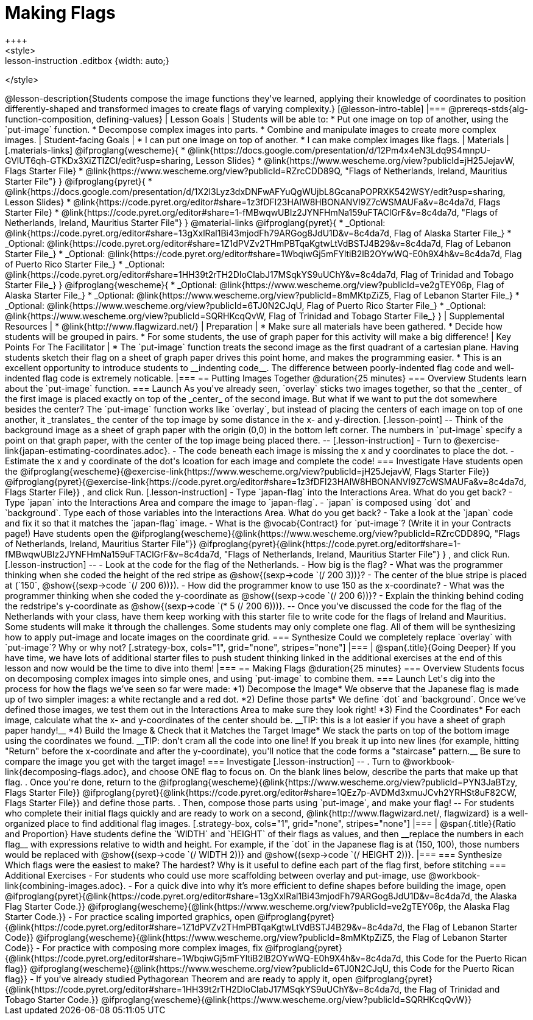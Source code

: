 = Making Flags
++++
<style>
.whiteBG img {background: white;}
.strategy-box .editbox { width: auto; }
.lesson-instruction .editbox {width: auto;}
</style>
++++

@lesson-description{Students compose the image functions they've learned, applying their knowledge of coordinates to position differently-shaped and transformed images to create flags of varying complexity.}

[@lesson-intro-table]
|===
@prereqs-stds{alg-function-composition, defining-values}

| Lesson Goals
| Students will be able to:

* Put one image on top of another, using the `put-image` function.
* Decompose complex images into parts. 
* Combine and manipulate images to create more complex images.

| Student-facing Goals
|
* I can put one image on top of another.
* I can make complex images like flags.

| Materials
|[.materials-links]

@ifproglang{wescheme}{
* @link{https://docs.google.com/presentation/d/12Pm4x4eN3Ldq9S4mnpU-GVlUT6qh-GTKDx3XiZTIZCI/edit?usp=sharing, Lesson Slides}
*  @link{https://www.wescheme.org/view?publicId=jH25JejavW, Flags Starter File} 
* @link{https://www.wescheme.org/view?publicId=RZrcCDD89Q, "Flags of Netherlands, Ireland, Mauritius Starter File"}
}

@ifproglang{pyret}{
* @link{https://docs.google.com/presentation/d/1X2l3Lyz3dxDNFwAFYuQgWUjbL8GcanaPOPRXK542WSY/edit?usp=sharing, Lesson Slides}
* @link{https://code.pyret.org/editor#share=1z3fDFl23HAlW8HBONANVI9Z7cWSMAUFa&v=8c4da7d, Flags Starter File}
* @link{https://code.pyret.org/editor#share=1-fMBwqwUBIz2JYNFHmNa159uFTAClGrF&v=8c4da7d, "Flags of Netherlands, Ireland, Mauritius Starter File"}
}

@material-links

@ifproglang{pyret}{
* _Optional: @link{https://code.pyret.org/editor#share=13gXxlRal1Bi43mjodFh79ARGog8JdU1D&v=8c4da7d, Flag of Alaska Starter File_}
* _Optional: @link{https://code.pyret.org/editor#share=1Z1dPVZv2THmPBTqaKgtwLtVdBSTJ4B29&v=8c4da7d, Flag of Lebanon Starter File_}
* _Optional: @link{https://code.pyret.org/editor#share=1WbqiwGj5mFYltiB2lB2OYwWQ-E0h9X4h&v=8c4da7d, Flag of Puerto Rico Starter File_}
* _Optional: @link{https://code.pyret.org/editor#share=1HH39t2rTH2DIoClabJ17MSqkYS9uUChY&v=8c4da7d, Flag of Trinidad and Tobago Starter File_}
}

@ifproglang{wescheme}{
* _Optional: @link{https://www.wescheme.org/view?publicId=ve2gTEY06p, Flag of Alaska Starter File_}
* _Optional: @link{https://www.wescheme.org/view?publicId=8mMKtpZiZ5, Flag of Lebanon Starter File_}
* _Optional: @link{https://www.wescheme.org/view?publicId=6TJ0N2CJqU, Flag of Puerto Rico Starter File_}
* _Optional: @link{https://www.wescheme.org/view?publicId=SQRHKcqQvW, Flag of Trinidad and Tobago Starter File_}
}



| Supplemental Resources
|
* @link{http://www.flagwizard.net/}

| Preparation
|
* Make sure all materials have been gathered.
* Decide how students will be grouped in pairs.
* For some students, the use of graph paper for this activity will make a big difference!

| Key Points For The Facilitator
|
* The `put-image` function treats the second image as the first quadrant of a cartesian plane. Having students sketch their flag on a sheet of graph paper drives this point home, and makes the programming easier.
* This is an excellent opportunity to introduce students to __indenting code__. The difference between poorly-indented flag code and well-indented flag code is extremely noticable.
|===


== Putting Images Together @duration{25 minutes}

=== Overview
Students learn about the `put-image` function.

=== Launch
As you've already seen, `overlay` sticks two images together, so that the _center_ of the first image is placed exactly on top of the _center_ of the second image. But what if we want to put the dot somewhere besides the center?

The `put-image` function works like `overlay`, but instead of placing the centers of each image on top of one another, it _translates_ the center of the top image by some distance in the x- and y-direction.

[.lesson-point]
--
Think of the background image as a sheet of graph paper with the origin (0,0) in the bottom left corner.

The numbers in `put-image` specify a point on that graph paper, with the center of the top image being placed there.
--

[.lesson-instruction]
- Turn to @exercise-link{japan-estimating-coordinates.adoc}. 
- The code beneath each image is missing the x and y coordinates to place the dot.  
- Estimate the x and y coordinate of the dot's lcoation for each image and complete the code!

=== Investigate

Have students open the
@ifproglang{wescheme}{@exercise-link{https://www.wescheme.org/view?publicId=jH25JejavW, Flags Starter File}}
@ifproglang{pyret}{@exercise-link{https://code.pyret.org/editor#share=1z3fDFl23HAlW8HBONANVI9Z7cWSMAUFa&v=8c4da7d, Flags Starter File}}
, and click Run. 

[.lesson-instruction]
- Type `japan-flag` into the Interactions Area. What do you get back?
- Type `japan` into the Interactions Area and compare the image to `japan-flag`.
- `japan` is composed using `dot` and `background`. Type each of those variables into the Interactions Area. What do you get back?
- Take a look at the `japan` code and fix it so that it matches the `japan-flag` image.
- What is the @vocab{Contract} for `put-image`? (Write it in your Contracts page!)

Have students open the
@ifproglang{wescheme}{@link{https://www.wescheme.org/view?publicId=RZrcCDD89Q, "Flags of Netherlands, Ireland, Mauritius Starter File"}}
@ifproglang{pyret}{@link{https://code.pyret.org/editor#share=1-fMBwqwUBIz2JYNFHmNa159uFTAClGrF&v=8c4da7d, "Flags of Netherlands, Ireland, Mauritius Starter File"} }
, and click Run. 

[.lesson-instruction]
--
- Look at the code for the flag of the Netherlands.
- How big is the flag?
- What was the programmer thinking when she coded the height of the red stripe as @show{(sexp->code `(/ 200 3))}?
- The center of the blue stripe is placed at (`150`, @show{(sexp->code `(/ 200 6))}).
- How did the programmer know to use 150 as the x-coordinate?
- What was the programmer thinking when she coded the y-coordinate as @show{(sexp->code `(/ 200 6))}?
- Explain the thinking behind coding the redstripe's y-coordinate as @show{(sexp->code `(* 5 (/ 200 6)))}.
--

Once you've discussed the code for the flag of the Netherlands with your class, have them keep working with this starter file to write code for the flags of Ireland and Mauritius.  Some students will make it through the challenges. Some students may only complete one flag. All of them will be synthesizing how to apply put-image and locate images on the coordinate grid.

=== Synthesize

Could we completely replace `overlay` with `put-image`? Why or why not?

[.strategy-box, cols="1", grid="none", stripes="none"]
|===
|
@span{.title}{Going Deeper}

If you have time, we have lots of additional starter files to push student thinking linked in the additional exercises at the end of this lesson and now would be the time to dive into them!
|===

== Making Flags @duration{25 minutes}

=== Overview
Students focus on decomposing complex images into simple ones, and using `put-image` to combine them.

=== Launch
Let's dig into the process for how the flags we’ve seen so far were made:

*1) Decompose the Image*

We observe that the Japanese flag is made up of two simpler images: a white rectangle and a red dot.

*2) Define those parts*

We define `dot` and `background`. Once we’ve defined those images, we test them out in the Interactions Area to make sure they look right!


*3) Find the Coordinates*

For each image, calculate what the x- and y-coordinates of the center should be. __TIP: this is a lot easier if you have a sheet of graph paper handy!__



*4) Build the Image & Check that it Matches the Target Image*

We stack the parts on top of the bottom image using the coordinates we found.
 __TIP: don't cram all the code into one line! If you break it up into new lines (for example, hitting "Return" before the x-coordinate and after the y-coordinate), you'll notice that the code forms a "staircase" pattern.__ Be sure to compare the image you get with the target image!

=== Investigate
[.lesson-instruction]
--
. Turn to @workbook-link{decomposing-flags.adoc}, and choose ONE flag to focus on. On the blank lines below, describe the parts that make up that flag.

. Once you're done, return to the 
@ifproglang{wescheme}{@link{https://www.wescheme.org/view?publicId=PYN3JaBTzy, Flags Starter File}}
@ifproglang{pyret}{@link{https://code.pyret.org/editor#share=1QEz7p-AVDMd3xmuJCvh2YRHSt8uF82CW, Flags Starter File}}
and define those parts.

. Then, compose those parts using `put-image`, and make your flag!
--

For students who complete their initial flags quickly and are ready to work on a second, @link{http://www.flagwizard.net/, flagwizard} is a well-organized place to find additional flag images.

[.strategy-box, cols="1", grid="none", stripes="none"]
|===
|
@span{.title}{Ratio and Proportion}

Have students define the `WIDTH` and `HEIGHT` of their flags as values, and then __replace the numbers in each flag__ with expressions relative to width and height. For example, if the `dot` in the Japanese flag is at (150, 100), those numbers would be replaced with @show{(sexp->code `(/ WIDTH 2))} and @show{(sexp->code `(/ HEIGHT 2))}.
|===

=== Synthesize
Which flags were the easiest to make? The hardest?

Why is it useful to define each part of the flag first, before stitching 

=== Additional Exercises

-	For students who could use more scaffolding between overlay and put-image, use @workbook-link{combining-images.adoc}.

-	For a quick dive into why it’s more efficient to define shapes before building the image, open 
@ifproglang{pyret}{@link{https://code.pyret.org/editor#share=13gXxlRal1Bi43mjodFh79ARGog8JdU1D&v=8c4da7d, the Alaska Flag Starter Code.}} 
@ifproglang{wescheme}{@link{https://www.wescheme.org/view?publicId=ve2gTEY06p, the Alaska Flag Starter Code.}}

-	For practice scaling imported graphics, open @ifproglang{pyret}{@link{https://code.pyret.org/editor#share=1Z1dPVZv2THmPBTqaKgtwLtVdBSTJ4B29&v=8c4da7d, the Flag of Lebanon Starter Code}}
@ifproglang{wescheme}{@link{https://www.wescheme.org/view?publicId=8mMKtpZiZ5, the Flag of Lebanon Starter Code}}

-	For practice with composing more complex images, fix @ifproglang{pyret}{@link{https://code.pyret.org/editor#share=1WbqiwGj5mFYltiB2lB2OYwWQ-E0h9X4h&v=8c4da7d, this Code for the Puerto Rican flag}}
@ifproglang{wescheme}{@link{https://www.wescheme.org/view?publicId=6TJ0N2CJqU, this Code for the Puerto Rican flag}}

-	If you’ve already studied Pythagorean Theorem and are ready to apply it, open @ifproglang{pyret}{@link{https://code.pyret.org/editor#share=1HH39t2rTH2DIoClabJ17MSqkYS9uUChY&v=8c4da7d, the Flag of Trinidad and Tobago Starter Code.}} 
@ifproglang{wescheme}{@link{https://www.wescheme.org/view?publicId=SQRHKcqQvW}}



